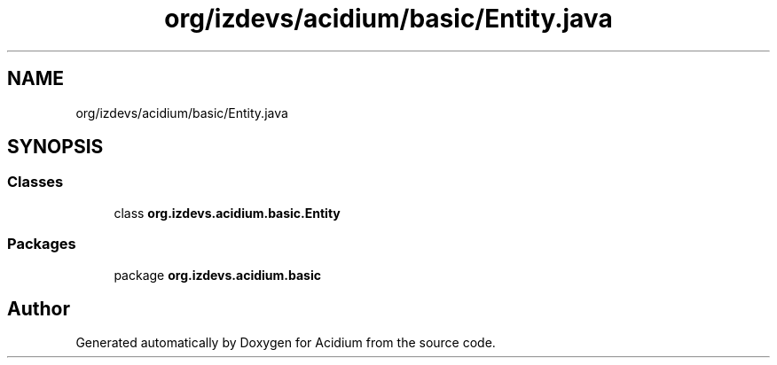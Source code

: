 .TH "org/izdevs/acidium/basic/Entity.java" 3 "Version Alpha-0.1" "Acidium" \" -*- nroff -*-
.ad l
.nh
.SH NAME
org/izdevs/acidium/basic/Entity.java
.SH SYNOPSIS
.br
.PP
.SS "Classes"

.in +1c
.ti -1c
.RI "class \fBorg\&.izdevs\&.acidium\&.basic\&.Entity\fP"
.br
.in -1c
.SS "Packages"

.in +1c
.ti -1c
.RI "package \fBorg\&.izdevs\&.acidium\&.basic\fP"
.br
.in -1c
.SH "Author"
.PP 
Generated automatically by Doxygen for Acidium from the source code\&.
